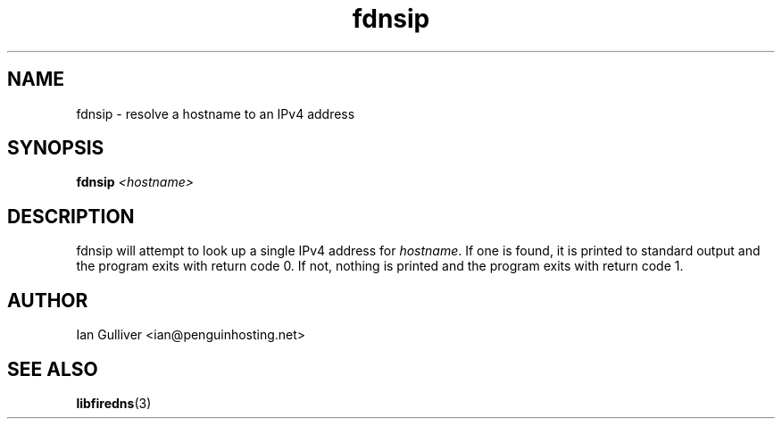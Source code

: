 .\" (C) 2004 Ian Gulliver
.TH fdnsip 1 2004-02-12
.SH NAME
fdnsip \- resolve a hostname to an IPv4 address
.SH SYNOPSIS
.BI "fdnsip " <hostname>
.SH DESCRIPTION
fdnsip will attempt to look up a single IPv4 address for
.IR hostname .
If one is found, it is printed to standard output and the program exits
with return code 0.  If not, nothing is printed and the program exits
with return code 1.
.SH AUTHOR
Ian Gulliver <ian@penguinhosting.net>
.SH SEE ALSO
.BR libfiredns (3)

